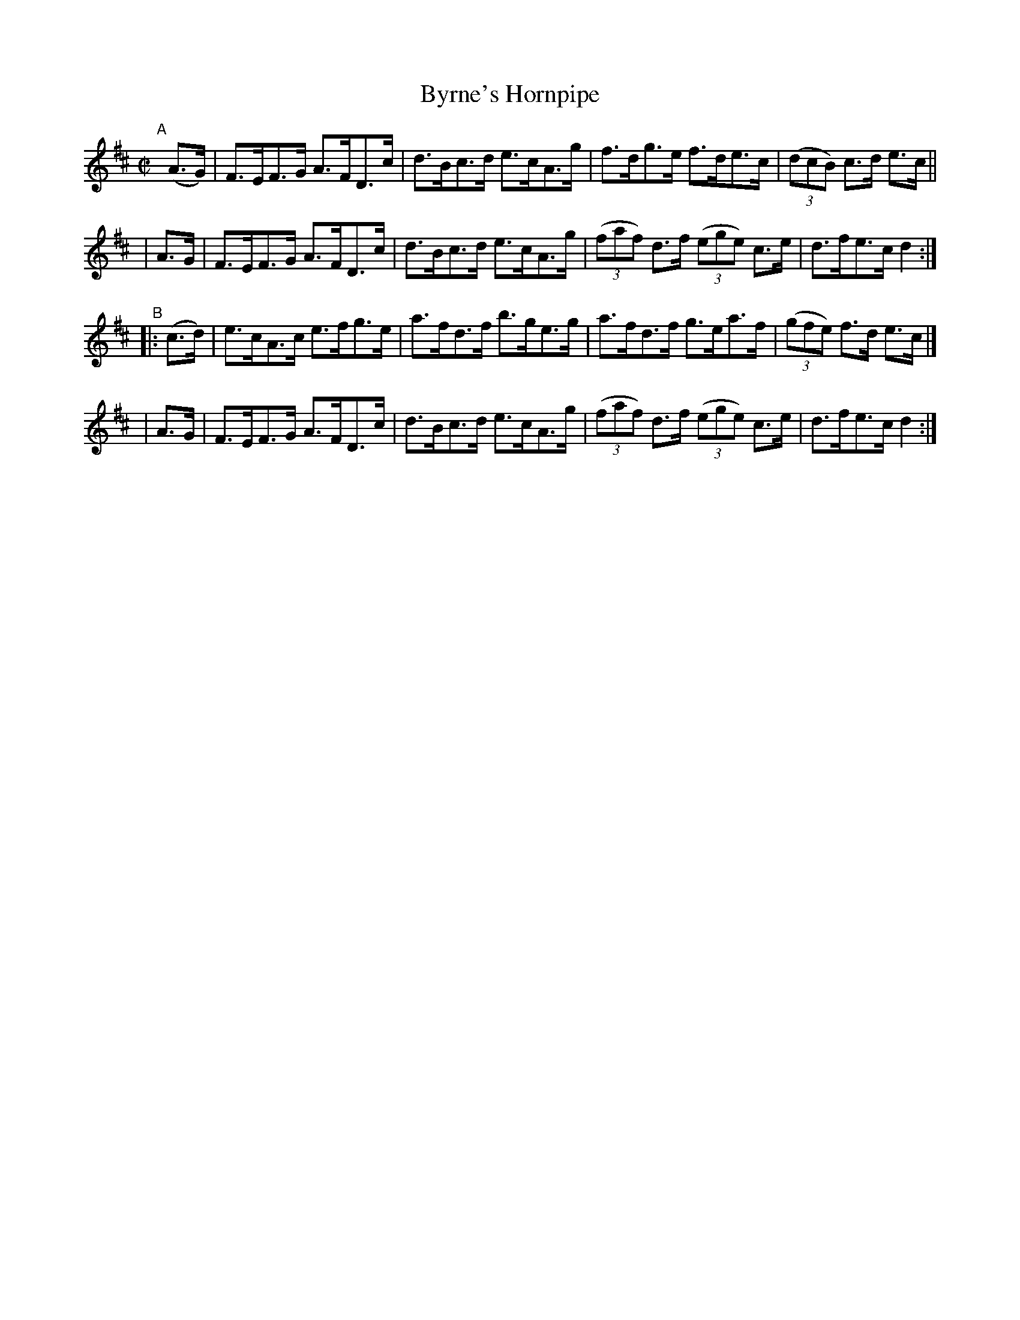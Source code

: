 X: 865
T: Byrne's Hornpipe
R: hornpipe
%S: s:4 b:16(4+4+4+4)
B: Francis O'Neill: "The Dance Music of Ireland" (1907) #865
Z: Frank Nordberg - http://www.musicaviva.com
F: http://www.musicaviva.com/abc/tunes/ireland/oneill-1001/0865/oneill-1001-0865-1.abc
M: C|
L: 1/8
K: D
"^A"[|]\
  (A>G) | F>EF>G A>FD>c | d>Bc>d e>cA>g | f>dg>e f>de>c | (3(dcB) c>d e>c ||
|  A>G  | F>EF>G A>FD>c | d>Bc>d e>cA>g | (3(faf) d>f (3(ege) c>e | d>fe>c d2 :|
"^B"\
|:(c>d) | e>cA>c e>fg>e | a>fd>f b>ge>g | a>fd>f g>ea>f | (3(gfe) f>d e>c |]
|  A>G  | F>EF>G A>FD>c | d>Bc>d e>cA>g | (3(faf) d>f (3(ege) c>e | d>fe>c d2 :|
